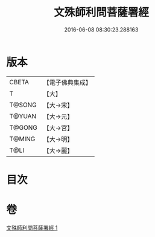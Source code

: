 #+TITLE: 文殊師利問菩薩署經 
#+DATE: 2016-06-08 08:30:23.288163

* 版本
 |     CBETA|【電子佛典集成】|
 |         T|【大】     |
 |    T@SONG|【大→宋】   |
 |    T@YUAN|【大→元】   |
 |    T@GONG|【大→宮】   |
 |    T@MING|【大→明】   |
 |      T@LI|【大→麗】   |

* 目次

* 卷
[[file:KR6i0059_001.txt][文殊師利問菩薩署經 1]]

